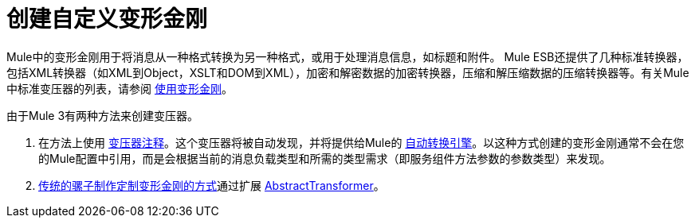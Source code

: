 = 创建自定义变形金刚

Mule中的变形金刚用于将消息从一种格式转换为另一种格式，或用于处理消息信息，如标题和附件。 Mule ESB还提供了几种标准转换器，包括XML转换器（如XML到Object，XSLT和DOM到XML），加密和解密数据的加密转换器，压缩和解压缩数据的压缩转换器等。有关Mule中标准变压器的列表，请参阅 link:/mule-user-guide/v/3.2/using-transformers[使用变形金刚]。

由于Mule 3有两种方法来创建变压器。

. 在方法上使用 link:/mule-user-guide/v/3.2/transformer-annotation[变压器注释]。这个变压器将被自动发现，并将提供给Mule的 link:/mule-user-guide/v/3.2/creating-service-objects-and-transformers-using-annotations[自动转换引擎]。以这种方式创建的变形金刚通常不会在您的Mule配置中引用，而是会根据当前的消息负载类型和所需的类型需求（即服务组件方法参数的参数类型）来发现。
.  link:/mule-user-guide/v/3.2/creating-custom-transformer-class[传统的骡子制作定制变形金刚的方式]通过扩展 http://www.mulesoft.org/docs/site/current/apidocs/org/mule/transformer/AbstractTransformer.html[AbstractTransformer]。
